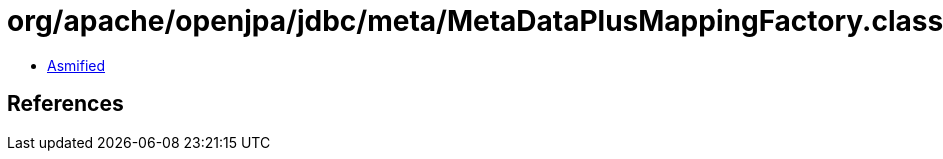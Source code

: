 = org/apache/openjpa/jdbc/meta/MetaDataPlusMappingFactory.class

 - link:MetaDataPlusMappingFactory-asmified.java[Asmified]

== References

